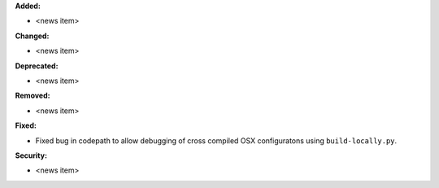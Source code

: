 **Added:**

* <news item>

**Changed:**

* <news item>

**Deprecated:**

* <news item>

**Removed:**

* <news item>

**Fixed:**

* Fixed bug in codepath to allow debugging of cross compiled OSX configuratons using ``build-locally.py``.

**Security:**

* <news item>
